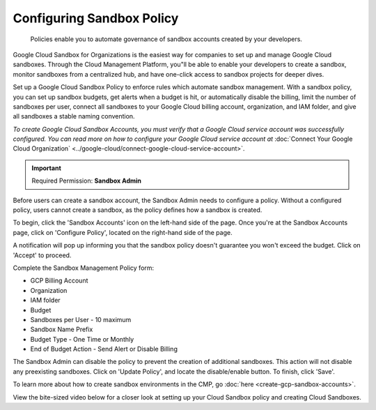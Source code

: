 .. _cloud-sandbox-management_sandbox-management_configuring-a-policy-for-sandbox-accounts:

Configuring Sandbox Policy
==========================

.. epigraph::

   Policies enable you to automate governance of sandbox accounts created by your developers.

Google Cloud Sandbox for Organizations is the easiest way for companies to set up and manage Google Cloud sandboxes. Through the Cloud Management Platform, you"ll be able to enable your developers to create a sandbox, monitor sandboxes from a centralized hub, and have one-click access to sandbox projects for deeper dives.

Set up a Google Cloud Sandbox Policy to enforce rules which automate sandbox management. With a sandbox policy, you can set up sandbox budgets, get alerts when a budget is hit, or automatically disable the billing, limit the number of sandboxes per user, connect all sandboxes to your Google Cloud billing account, organization, and IAM folder, and give all sandboxes a stable naming convention.

*To create Google Cloud Sandbox Accounts, you must verify that a Google Cloud service account was successfully configured. You can read more on how to configure your Google Cloud service account at* :doc:`Connect Your Google Cloud Organization` <../google-cloud/connect-google-cloud-service-account>`.

.. IMPORTANT::

   Required Permission: **Sandbox Admin**

Before users can create a sandbox account, the Sandbox Admin needs to configure a policy. Without a configured policy, users cannot create a sandbox, as the policy defines how a sandbox is created.

To begin, click the 'Sandbox Accounts' icon on the left-hand side of the page. Once you're at the Sandbox Accounts page, click on 'Configure Policy', located on the right-hand side of the page.

.. image:: ../_assets/configure-policy.png
   :alt: A screenshot showing the location of the Configure Policy icon

A notification will pop up informing you that the sandbox policy doesn't guarantee you won't exceed the budget. Click on 'Accept' to proceed.

.. image:: ../_assets/sandbox-policy1.png
   :alt: A screenshot showing the location of the Sandbox Policy modal dialog Accept button

Complete the Sandbox Management Policy form:

* GCP Billing Account
* Organization
* IAM folder
* Budget
* Sandboxes per User - 10 maximum
* Sandbox Name Prefix
* Budget Type - One Time or Monthly
* End of Budget Action - Send Alert or Disable Billing

.. image:: ../_assets/sandbox-policy2.png
   :alt: A screenshot showing the Sandbox Policy modal dialog

The Sandbox Admin can disable the policy to prevent the creation of additional sandboxes. This action will not disable any preexisting sandboxes. Click on 'Update Policy', and locate the disable/enable button. To finish, click 'Save'.

To learn more about how to create sandbox environments in the CMP, go :doc:`here <create-gcp-sandbox-accounts>`.

View the bite-sized video below for a closer look at setting up your Cloud Sandbox policy and creating Cloud Sandboxes.

.. raw:: html

   <div style="left: 0; width: 100%; height: 0; position: relative; padding-bottom: 56.25%;"><iframe src="https://www.loom.com/embed/2e2adffc48464c0189b87e4750e7b7d3" style="top: 0; left: 0; width: 100%; height: 100%; position: absolute; border: 0;" allowfullscreen scrolling="no" allow="encrypted-media;"></iframe></div>
